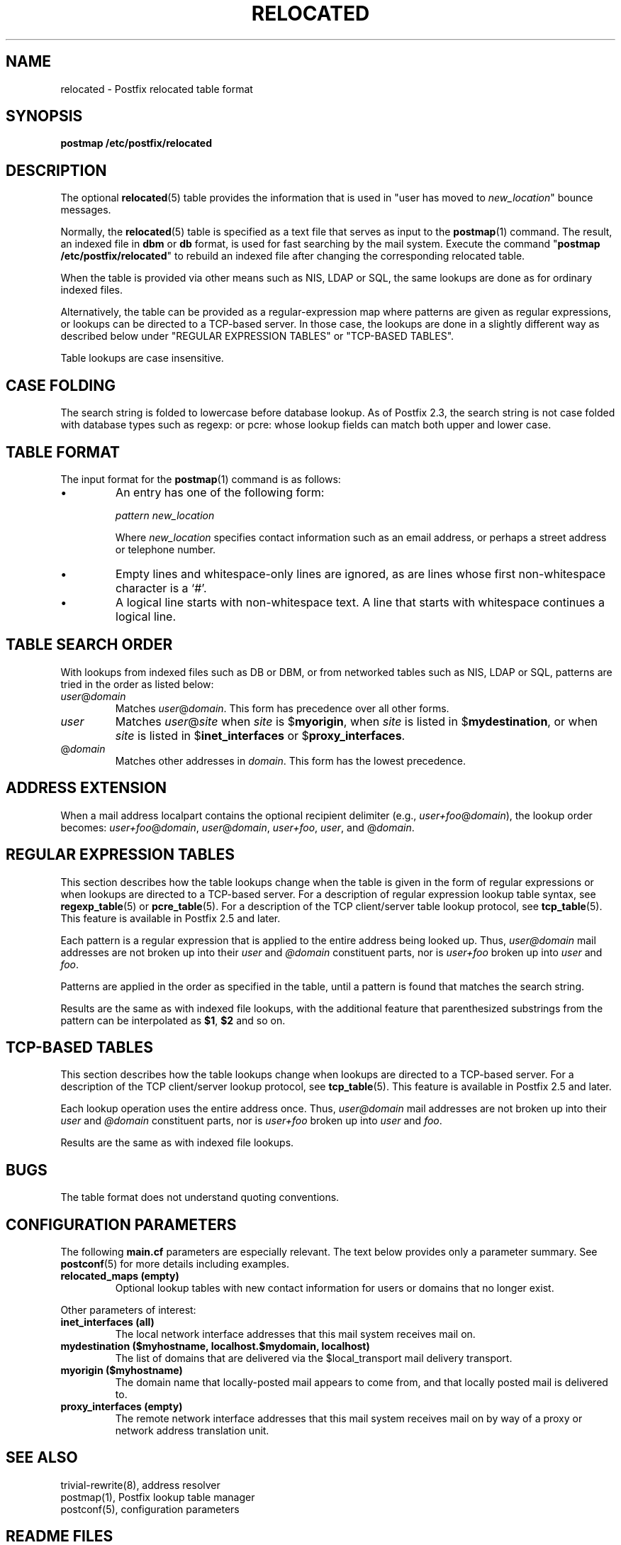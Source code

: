 .TH RELOCATED 5 
.ad
.fi
.SH NAME
relocated
\-
Postfix relocated table format
.SH "SYNOPSIS"
.na
.nf
\fBpostmap /etc/postfix/relocated\fR
.SH DESCRIPTION
.ad
.fi
The optional \fBrelocated\fR(5) table provides the information that is
used in "user has moved to \fInew_location\fR" bounce messages.

Normally, the \fBrelocated\fR(5) table is specified as a text file
that serves as input to the \fBpostmap\fR(1) command.
The result, an indexed file in \fBdbm\fR or \fBdb\fR format,
is used for fast searching by the mail system. Execute the command
"\fBpostmap /etc/postfix/relocated\fR" to rebuild an indexed
file after changing the corresponding relocated table.

When the table is provided via other means such as NIS, LDAP
or SQL, the same lookups are done as for ordinary indexed files.

Alternatively, the table can be provided as a regular\-expression
map where patterns are given as regular expressions, or lookups
can be directed to a TCP\-based server. In those case, the lookups
are done in a slightly different way as described below under
"REGULAR EXPRESSION TABLES" or "TCP\-BASED TABLES".

Table lookups are case insensitive.
.SH "CASE FOLDING"
.na
.nf
.ad
.fi
The search string is folded to lowercase before database
lookup. As of Postfix 2.3, the search string is not case
folded with database types such as regexp: or pcre: whose
lookup fields can match both upper and lower case.
.SH "TABLE FORMAT"
.na
.nf
.ad
.fi
The input format for the \fBpostmap\fR(1) command is as follows:
.IP \(bu
An entry has one of the following form:

.nf
     \fIpattern      new_location\fR
.fi

Where \fInew_location\fR specifies contact information such as
an email address, or perhaps a street address or telephone number.
.IP \(bu
Empty lines and whitespace\-only lines are ignored, as
are lines whose first non\-whitespace character is a `#'.
.IP \(bu
A logical line starts with non\-whitespace text. A line that
starts with whitespace continues a logical line.
.SH "TABLE SEARCH ORDER"
.na
.nf
.ad
.fi
With lookups from indexed files such as DB or DBM, or from networked
tables such as NIS, LDAP or SQL, patterns are tried in the order as
listed below:
.IP \fIuser\fR@\fIdomain\fR
Matches \fIuser\fR@\fIdomain\fR. This form has precedence over all
other forms.
.IP \fIuser\fR
Matches \fIuser\fR@\fIsite\fR when \fIsite\fR is $\fBmyorigin\fR,
when \fIsite\fR is listed in $\fBmydestination\fR, or when \fIsite\fR
is listed in $\fBinet_interfaces\fR or $\fBproxy_interfaces\fR.
.IP @\fIdomain\fR
Matches other addresses in \fIdomain\fR. This form has the lowest
precedence.
.SH "ADDRESS EXTENSION"
.na
.nf
.fi
.ad
When a mail address localpart contains the optional recipient delimiter
(e.g., \fIuser+foo\fR@\fIdomain\fR), the lookup order becomes:
\fIuser+foo\fR@\fIdomain\fR, \fIuser\fR@\fIdomain\fR, \fIuser+foo\fR,
\fIuser\fR, and @\fIdomain\fR.
.SH "REGULAR EXPRESSION TABLES"
.na
.nf
.ad
.fi
This section describes how the table lookups change when the table
is given in the form of regular expressions or when lookups are
directed to a TCP\-based server. For a description of regular
expression lookup table syntax, see \fBregexp_table\fR(5) or
\fBpcre_table\fR(5). For a description of the TCP client/server
table lookup protocol, see \fBtcp_table\fR(5).
This feature is available in Postfix 2.5 and later.

Each pattern is a regular expression that is applied to the entire
address being looked up. Thus, \fIuser@domain\fR mail addresses are not
broken up into their \fIuser\fR and \fI@domain\fR constituent parts,
nor is \fIuser+foo\fR broken up into \fIuser\fR and \fIfoo\fR.

Patterns are applied in the order as specified in the table, until a
pattern is found that matches the search string.

Results are the same as with indexed file lookups, with
the additional feature that parenthesized substrings from the
pattern can be interpolated as \fB$1\fR, \fB$2\fR and so on.
.SH "TCP-BASED TABLES"
.na
.nf
.ad
.fi
This section describes how the table lookups change when lookups
are directed to a TCP\-based server. For a description of the TCP
client/server lookup protocol, see \fBtcp_table\fR(5).
This feature is available in Postfix 2.5 and later.

Each lookup operation uses the entire address once.  Thus,
\fIuser@domain\fR mail addresses are not broken up into their
\fIuser\fR and \fI@domain\fR constituent parts, nor is
\fIuser+foo\fR broken up into \fIuser\fR and \fIfoo\fR.

Results are the same as with indexed file lookups.
.SH BUGS
.ad
.fi
The table format does not understand quoting conventions.
.SH "CONFIGURATION PARAMETERS"
.na
.nf
.ad
.fi
The following \fBmain.cf\fR parameters are especially relevant.
The text below provides only a parameter summary. See
\fBpostconf\fR(5) for more details including examples.
.IP "\fBrelocated_maps (empty)\fR"
Optional lookup tables with new contact information for users or
domains that no longer exist.
.PP
Other parameters of interest:
.IP "\fBinet_interfaces (all)\fR"
The local network interface addresses that this mail system
receives mail on.
.IP "\fBmydestination ($myhostname, localhost.$mydomain, localhost)\fR"
The list of domains that are delivered via the $local_transport
mail delivery transport.
.IP "\fBmyorigin ($myhostname)\fR"
The domain name that locally\-posted mail appears to come
from, and that locally posted mail is delivered to.
.IP "\fBproxy_interfaces (empty)\fR"
The remote network interface addresses that this mail system receives mail
on by way of a proxy or network address translation unit.
.SH "SEE ALSO"
.na
.nf
trivial\-rewrite(8), address resolver
postmap(1), Postfix lookup table manager
postconf(5), configuration parameters
.SH "README FILES"
.na
.nf
.ad
.fi
Use "\fBpostconf readme_directory\fR" or
"\fBpostconf html_directory\fR" to locate this information.
.na
.nf
DATABASE_README, Postfix lookup table overview
ADDRESS_REWRITING_README, address rewriting guide
.SH "LICENSE"
.na
.nf
.ad
.fi
The Secure Mailer license must be distributed with this software.
.SH "AUTHOR(S)"
.na
.nf
Wietse Venema
IBM T.J. Watson Research
P.O. Box 704
Yorktown Heights, NY 10598, USA

Wietse Venema
Google, Inc.
111 8th Avenue
New York, NY 10011, USA
